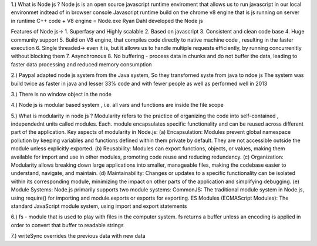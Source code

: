 
1.) What is Node js ?
Node js is an open source javascript runtime enviroment that allows us to run javascript in our local environmet indtead of in browser console
Javascript runtime build on the chrome v8 engine that is js running on server in runtime
C++ code  + V8 engine = Node.exe
Ryan Dahl developed the Node js

Features of Node js->
1. Superfasy and Highly scalable
2. Based on javascript
3. Consistent and clean code base
4. Huge community support
5. Build on V8 engine, that compiles code directly to native machine code , resulting in the faster execution
6. Single threaded-> even it is, but it allows us to handle multiple requests efficiently, by running concurrenltly without blocking them
7. Asynchronous
8. No buffering - process data in chunks and do not buffer the data, leading to faster data processing and reduced memory consumption


2.) Paypal adapted node js system from the Java system, So they transforned syste from java to ndoe js 
The system was build twice as faster in java and lesser 33% code and with fewer people as well as performed well in 2013

3.) There is no window object in the node

4.) Node js is modular based system , i.e. all vars and functions are inside the file scope

5.) What is modularity in node js ?
Modularity refers to the practice of organizing the code into self-contained , independednt units called modules. Each. module encapsulates specific functionality and can be reused across different part of the application.
Key aspects of modularity in Node.js:
(a) Encapsulation:
Modules prevent global namespace pollution by keeping variables and functions defined within them private by default. They are not accessible outside the module unless explicitly exported.
(b) Reusability:
Modules can export functions, objects, or values, making them available for import and use in other modules, promoting code reuse and reducing redundancy.
(c) Organization:
Modularity allows breaking down large applications into smaller, manageable files, making the codebase easier to understand, navigate, and maintain.
(d) Maintainability:
Changes or updates to a specific functionality can be isolated within its corresponding module, minimizing the impact on other parts of the application and simplifying debugging.
(e) Module Systems:
Node.js primarily supports two module systems:
CommonJS: The traditional module system in Node.js, using require() for importing and module.exports or exports for exporting.
ES Modules (ECMAScript Modules): The standard JavaScript module system, using import and export statements

6.) fs - module that is used to play with files in the computer system. 
fs returns a buffer unless an encoding is applied in order to convert that buffer to readable strings

7.) writeSync overrides the previous data with new data